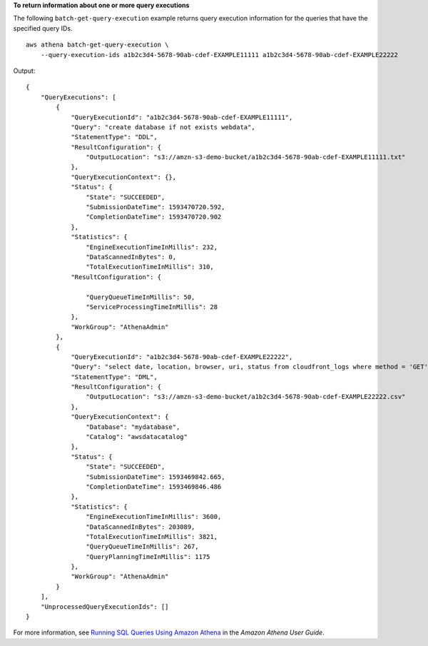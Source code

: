 **To return information about one or more query executions**

The following ``batch-get-query-execution`` example returns query execution information for the queries that have the specified query IDs. ::

    aws athena batch-get-query-execution \
        --query-execution-ids a1b2c3d4-5678-90ab-cdef-EXAMPLE11111 a1b2c3d4-5678-90ab-cdef-EXAMPLE22222

Output::

    {
        "QueryExecutions": [
            {
                "QueryExecutionId": "a1b2c3d4-5678-90ab-cdef-EXAMPLE11111",
                "Query": "create database if not exists webdata",
                "StatementType": "DDL",
                "ResultConfiguration": {
                    "OutputLocation": "s3://amzn-s3-demo-bucket/a1b2c3d4-5678-90ab-cdef-EXAMPLE11111.txt"
                },
                "QueryExecutionContext": {},
                "Status": {
                    "State": "SUCCEEDED",
                    "SubmissionDateTime": 1593470720.592,
                    "CompletionDateTime": 1593470720.902
                },
                "Statistics": {
                    "EngineExecutionTimeInMillis": 232,
                    "DataScannedInBytes": 0,
                    "TotalExecutionTimeInMillis": 310,
                "ResultConfiguration": {
    
                    "QueryQueueTimeInMillis": 50,
                    "ServiceProcessingTimeInMillis": 28
                },
                "WorkGroup": "AthenaAdmin"
            },
            {
                "QueryExecutionId": "a1b2c3d4-5678-90ab-cdef-EXAMPLE22222",
                "Query": "select date, location, browser, uri, status from cloudfront_logs where method = 'GET' and status = 200 and location like 'SFO%' limit 10",
                "StatementType": "DML",
                "ResultConfiguration": {
                    "OutputLocation": "s3://amzn-s3-demo-bucket/a1b2c3d4-5678-90ab-cdef-EXAMPLE22222.csv"
                },
                "QueryExecutionContext": {
                    "Database": "mydatabase",
                    "Catalog": "awsdatacatalog"
                },
                "Status": {
                    "State": "SUCCEEDED",
                    "SubmissionDateTime": 1593469842.665,
                    "CompletionDateTime": 1593469846.486
                },
                "Statistics": {
                    "EngineExecutionTimeInMillis": 3600,
                    "DataScannedInBytes": 203089,
                    "TotalExecutionTimeInMillis": 3821,
                    "QueryQueueTimeInMillis": 267,
                    "QueryPlanningTimeInMillis": 1175
                },
                "WorkGroup": "AthenaAdmin"
            }
        ],
        "UnprocessedQueryExecutionIds": []
    }

For more information, see `Running SQL Queries Using Amazon Athena <https://docs.aws.amazon.com/athena/latest/ug/querying-athena-tables.html>`__ in the *Amazon Athena User Guide*.

